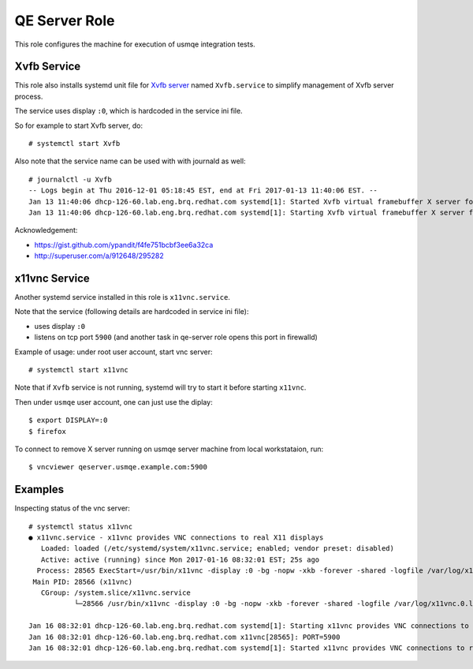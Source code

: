 ================
 QE Server Role
================

This role configures the machine for execution of usmqe integration tests.

Xvfb Service
============

This role also installs systemd unit file  for `Xvfb server`_ named
``Xvfb.service`` to simplify management of Xvfb server process.

The service uses display ``:0``, which is hardcoded in the service ini file.

So for example to start Xvfb server, do::

    # systemctl start Xvfb

Also note that the service name can be used with with journald as well::

	# journalctl -u Xvfb
	-- Logs begin at Thu 2016-12-01 05:18:45 EST, end at Fri 2017-01-13 11:40:06 EST. --
	Jan 13 11:40:06 dhcp-126-60.lab.eng.brq.redhat.com systemd[1]: Started Xvfb virtual framebuffer X server for X Version 11.
	Jan 13 11:40:06 dhcp-126-60.lab.eng.brq.redhat.com systemd[1]: Starting Xvfb virtual framebuffer X server for X Version 11...

Acknowledgement:

* https://gist.github.com/ypandit/f4fe751bcbf3ee6a32ca
* http://superuser.com/a/912648/295282

.. _`Xvfb server`: https://en.wikipedia.org/wiki/Xvfb
.. _`systemd template unit file`: https://fedoramagazine.org/systemd-template-unit-files/


x11vnc Service
==============

Another systemd service installed in this role is ``x11vnc.service``.

Note that the service (following details are hardcoded in service ini file):

* uses display ``:0``
* listens on tcp port ``5900`` (and another task in qe-server role opens this
  port in firewalld)

Example of usage: under root user account, start vnc server::

    # systemctl start x11vnc

Note that if ``Xvfb`` service is not running, systemd will try to start it
before starting ``x11vnc``.

Then under ``usmqe`` user account, one can just use the diplay::

    $ export DISPLAY=:0
    $ firefox

To connect to remove X server running on usmqe server machine from local
workstataion, run::

    $ vncviewer qeserver.usmqe.example.com:5900


Examples
========

Inspecting status of the vnc server::

    # systemctl status x11vnc
    ● x11vnc.service - x11vnc provides VNC connections to real X11 displays
       Loaded: loaded (/etc/systemd/system/x11vnc.service; enabled; vendor preset: disabled)
       Active: active (running) since Mon 2017-01-16 08:32:01 EST; 25s ago
      Process: 28565 ExecStart=/usr/bin/x11vnc -display :0 -bg -nopw -xkb -forever -shared -logfile /var/log/x11vnc.0.log (code=exited, status=0/SUCCESS)
     Main PID: 28566 (x11vnc)
       CGroup: /system.slice/x11vnc.service
               └─28566 /usr/bin/x11vnc -display :0 -bg -nopw -xkb -forever -shared -logfile /var/log/x11vnc.0.log

    Jan 16 08:32:01 dhcp-126-60.lab.eng.brq.redhat.com systemd[1]: Starting x11vnc provides VNC connections to real X11 displays...
    Jan 16 08:32:01 dhcp-126-60.lab.eng.brq.redhat.com x11vnc[28565]: PORT=5900
    Jan 16 08:32:01 dhcp-126-60.lab.eng.brq.redhat.com systemd[1]: Started x11vnc provides VNC connections to real X11 displays.
